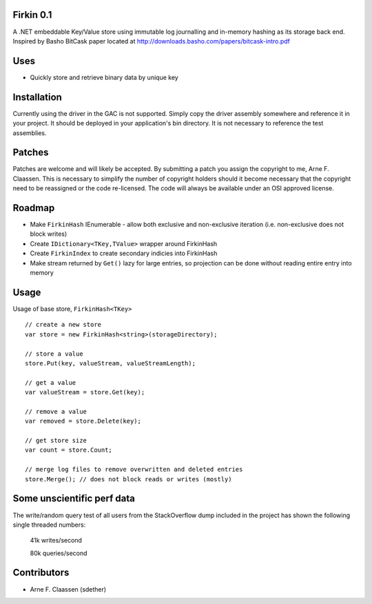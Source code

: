Firkin 0.1
==========
A .NET embeddable Key/Value store using immutable log journalling and in-memory hashing as its storage back end. Inspired by Basho BitCask paper located at http://downloads.basho.com/papers/bitcask-intro.pdf

Uses
====
- Quickly store and retrieve binary data by unique key


Installation
============
Currently using the driver in the GAC is not supported.  Simply copy the driver assembly somewhere and reference it in your project.  It should be deployed in your application's bin directory.  It is not necessary to reference the test assemblies.

Patches
=======
Patches are welcome and will likely be accepted.  By submitting a patch you assign the copyright to me, Arne F. Claassen.  This is necessary to simplify the number of copyright holders should it become necessary that the copyright need to be reassigned or the code re-licensed.  The code will always be available under an OSI approved license.

Roadmap
=======
- Make ``FirkinHash`` IEnumerable
  - allow both exclusive and non-exclusive iteration (i.e. non-exclusive does not block writes)
- Create ``IDictionary<TKey,TValue>`` wrapper around FirkinHash
- Create ``FirkinIndex`` to create secondary indicies into FirkinHash
- Make stream returned by ``Get()`` lazy for large entries, so projection can be done without reading entire entry into memory

Usage
=====

Usage of base store, ``FirkinHash<TKey>``

::

  // create a new store
  var store = new FirkinHash<string>(storageDirectory);

  // store a value
  store.Put(key, valueStream, valueStreamLength);

  // get a value
  var valueStream = store.Get(key);

  // remove a value
  var removed = store.Delete(key);

  // get store size
  var count = store.Count;

  // merge log files to remove overwritten and deleted entries
  store.Merge(); // does not block reads or writes (mostly)

Some unscientific perf data
===========================
The write/random query test of all users from the StackOverflow dump included in the project has shown the following single threaded numbers:

  41k writes/second
  
  80k queries/second


Contributors
============
- Arne F. Claassen (sdether)


